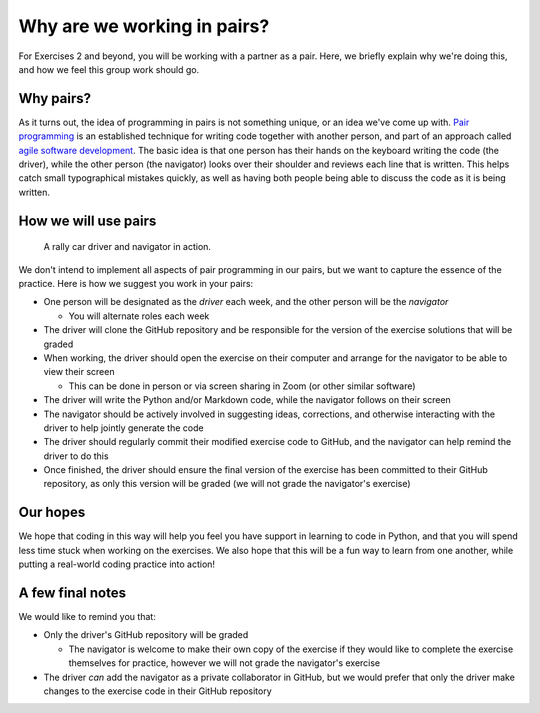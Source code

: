 Why are we working in pairs?
============================

For Exercises 2 and beyond, you will be working with a partner as a pair.
Here, we briefly explain why we're doing this, and how we feel this group work should go.

Why pairs?
----------

As it turns out, the idea of programming in pairs is not something unique, or an idea we've come up with.
`Pair programming <https://en.wikipedia.org/wiki/Pair_programming>`__ is an established technique for writing code together with another person, and part of an approach called `agile software development <https://en.wikipedia.org/wiki/Agile_software_development>`__.
The basic idea is that one person has their hands on the keyboard writing the code (the driver), while the other person (the navigator) looks over their shoulder and reviews each line that is written.
This helps catch small typographical mistakes quickly, as well as having both people being able to discuss the code as it is being written.

How we will use pairs
---------------------

.. figure:: img/driver-navigator.png
   :alt: Rally driver and navigator
   :width: 800px

   A rally car driver and navigator in action.

We don't intend to implement all aspects of pair programming in our pairs, but we want to capture the essence of the practice.
Here is how we suggest you work in your pairs:

- One person will be designated as the *driver* each week, and the other person will be the *navigator*

  - You will alternate roles each week

- The driver will clone the GitHub repository and be responsible for the version of the exercise solutions that will be graded
- When working, the driver should open the exercise on their computer and arrange for the navigator to be able to view their screen

  - This can be done in person or via screen sharing in Zoom (or other similar software)

- The driver will write the Python and/or Markdown code, while the navigator follows on their screen
- The navigator should be actively involved in suggesting ideas, corrections, and otherwise interacting with the driver to help jointly generate the code
- The driver should regularly commit their modified exercise code to GitHub, and the navigator can help remind the driver to do this
- Once finished, the driver should ensure the final version of the exercise has been committed to their GitHub repository, as only this version will be graded (we will not grade the navigator's exercise)

Our hopes
---------

We hope that coding in this way will help you feel you have support in learning to code in Python, and that you will spend less time stuck when working on the exercises.
We also hope that this will be a fun way to learn from one another, while putting a real-world coding practice into action!

A few final notes
-----------------

We would like to remind you that:

- Only the driver's GitHub repository will be graded

  - The navigator is welcome to make their own copy of the exercise if they would like to complete the exercise themselves for practice, however we will not grade the navigator's exercise

- The driver *can* add the navigator as a private collaborator in GitHub, but we would prefer that only the driver make changes to the exercise code in their GitHub repository
